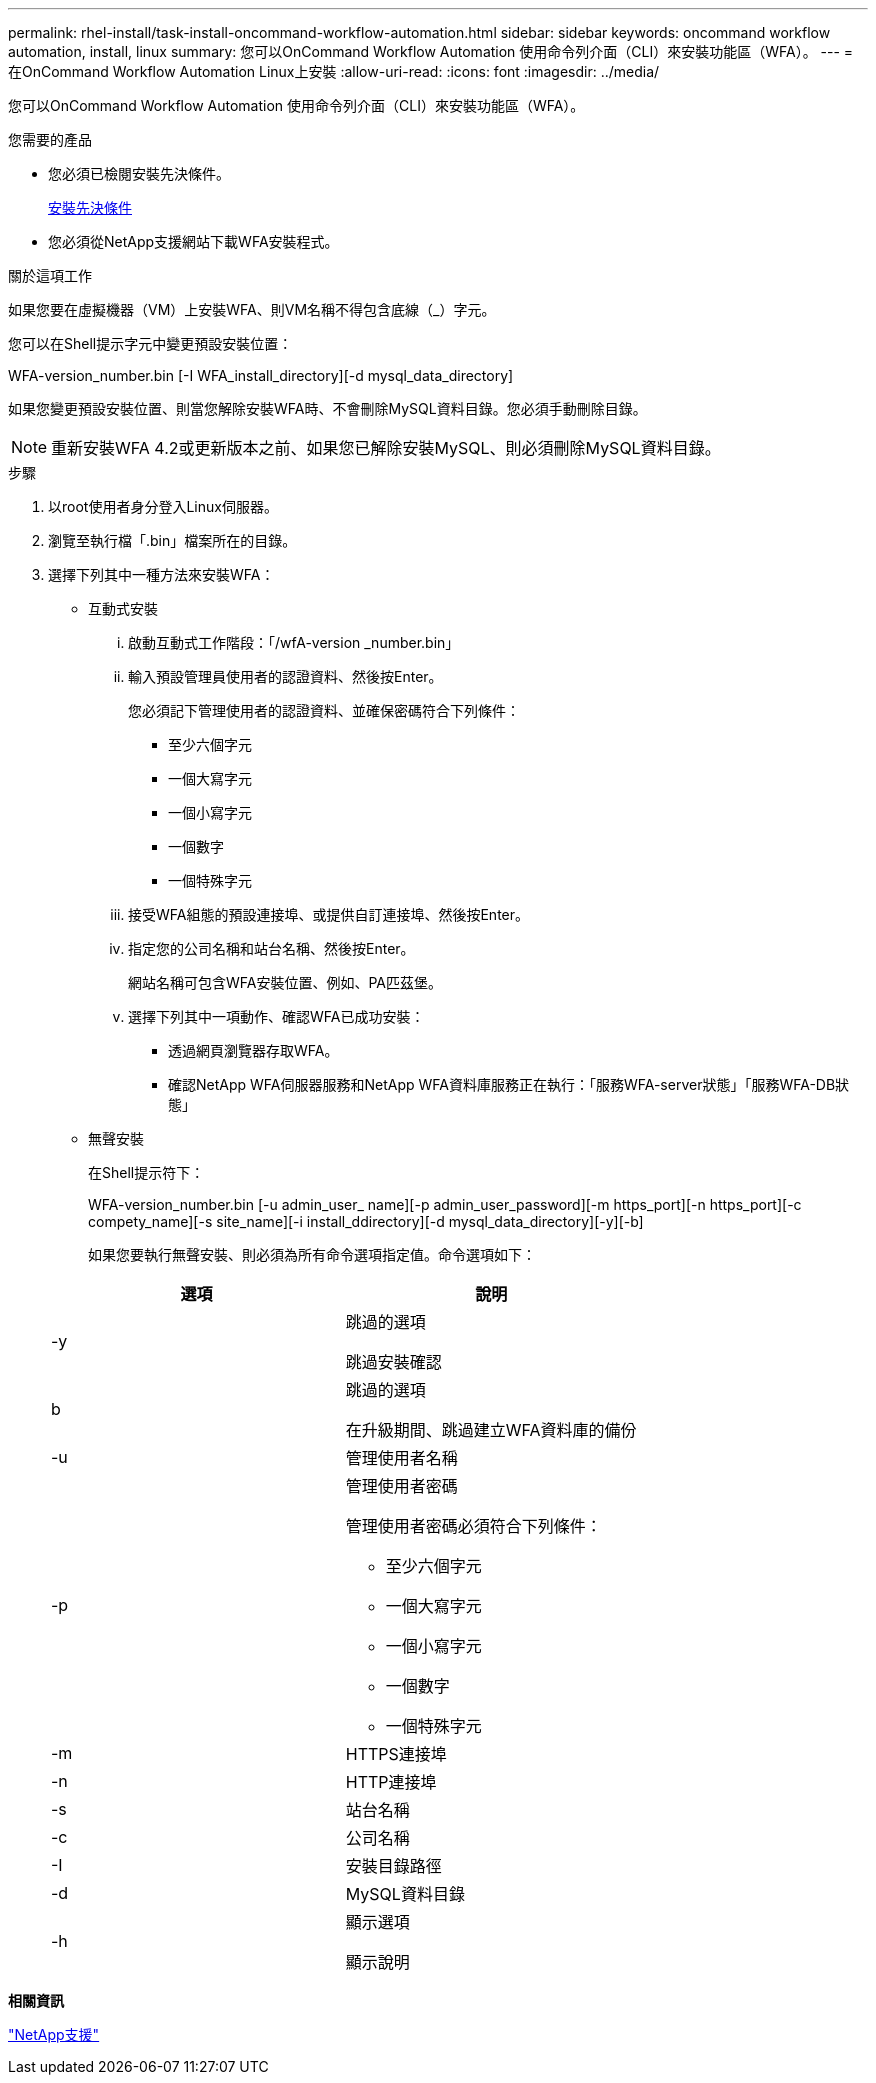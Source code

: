 ---
permalink: rhel-install/task-install-oncommand-workflow-automation.html 
sidebar: sidebar 
keywords: oncommand workflow automation, install, linux 
summary: 您可以OnCommand Workflow Automation 使用命令列介面（CLI）來安裝功能區（WFA）。 
---
= 在OnCommand Workflow Automation Linux上安裝
:allow-uri-read: 
:icons: font
:imagesdir: ../media/


[role="lead"]
您可以OnCommand Workflow Automation 使用命令列介面（CLI）來安裝功能區（WFA）。

.您需要的產品
* 您必須已檢閱安裝先決條件。
+
xref:reference-prerequisites-for-installing-workflow-automation.adoc[安裝先決條件]

* 您必須從NetApp支援網站下載WFA安裝程式。


.關於這項工作
如果您要在虛擬機器（VM）上安裝WFA、則VM名稱不得包含底線（_）字元。

您可以在Shell提示字元中變更預設安裝位置：

WFA-version_number.bin [-I WFA_install_directory][-d mysql_data_directory]

如果您變更預設安裝位置、則當您解除安裝WFA時、不會刪除MySQL資料目錄。您必須手動刪除目錄。


NOTE: 重新安裝WFA 4.2或更新版本之前、如果您已解除安裝MySQL、則必須刪除MySQL資料目錄。

.步驟
. 以root使用者身分登入Linux伺服器。
. 瀏覽至執行檔「.bin」檔案所在的目錄。
. 選擇下列其中一種方法來安裝WFA：
+
** 互動式安裝
+
... 啟動互動式工作階段：「/wfA-version _number.bin」
... 輸入預設管理員使用者的認證資料、然後按Enter。
+
您必須記下管理使用者的認證資料、並確保密碼符合下列條件：

+
**** 至少六個字元
**** 一個大寫字元
**** 一個小寫字元
**** 一個數字
**** 一個特殊字元


... 接受WFA組態的預設連接埠、或提供自訂連接埠、然後按Enter。
... 指定您的公司名稱和站台名稱、然後按Enter。
+
網站名稱可包含WFA安裝位置、例如、PA匹茲堡。

... 選擇下列其中一項動作、確認WFA已成功安裝：
+
**** 透過網頁瀏覽器存取WFA。
**** 確認NetApp WFA伺服器服務和NetApp WFA資料庫服務正在執行：+「服務WFA-server狀態」+「服務WFA-DB狀態」




** 無聲安裝
+
在Shell提示符下：

+
WFA-version_number.bin [-u admin_user_ name][-p admin_user_password][-m https_port][-n https_port][-c compety_name][-s site_name][-i install_ddirectory][-d mysql_data_directory][-y][-b]

+
如果您要執行無聲安裝、則必須為所有命令選項指定值。命令選項如下：

+
[cols="2*"]
|===
| 選項 | 說明 


 a| 
-y
 a| 
跳過的選項

跳過安裝確認



 a| 
b
 a| 
跳過的選項

在升級期間、跳過建立WFA資料庫的備份



 a| 
-u
 a| 
管理使用者名稱



 a| 
-p
 a| 
管理使用者密碼

管理使用者密碼必須符合下列條件：

*** 至少六個字元
*** 一個大寫字元
*** 一個小寫字元
*** 一個數字
*** 一個特殊字元




 a| 
-m
 a| 
HTTPS連接埠



 a| 
-n
 a| 
HTTP連接埠



 a| 
-s
 a| 
站台名稱



 a| 
-c
 a| 
公司名稱



 a| 
-I
 a| 
安裝目錄路徑



 a| 
-d
 a| 
MySQL資料目錄



 a| 
-h
 a| 
顯示選項

顯示說明

|===




*相關資訊*

http://mysupport.netapp.com["NetApp支援"^]
